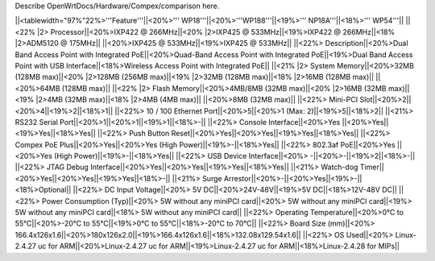 Describe OpenWrtDocs/Hardware/Compex/comparison here.

||<tablewidth="97%"22%>'''Feature'''||<20%>'''    WP18'''||<20%>'''WP188'''||<19%>'''  NP18A'''||<18%>'''  WP54'''||
||<22% |2>  Processor||<20%>IXP422 @ 266MHz||<20% |2>IXP425 @ 533MHz||<19%>IXP422 @ 266MHz||<18% |2>ADM5120 @ 175MHz||
||<20%>IXP425 @ 533MHz||<19%>IXP425 @ 533MHz||
||<22%>  Description||<20%>Dual Band Access Point with Integrated PoE||<20%>Quad-Band Access Point with Integrated PoE||<19%>Dual Band Access Point with USB Interface||<18%>Wireless Access Point with Integrated PoE||
||<21% |2>  System Memory||<20%>32MB (128MB max)||<20% |2>128MB (256MB max)||<19% |2>32MB (128MB max)||<18% |2>16MB (128MB max)||
||<20%>64MB (128MB max)||
||<22% |2>  Flash Memory||<20%>4MB/8MB (32MB max)||<20% |2>16MB (32MB max)||<19% |2>4MB (32MB max)||<18% |2>4MB (4MB max)||
||<20%>8MB (32MB max)||
||<22%>  Mini-PCI Slot||<20%>2||<20%>4||<19%>2||<18%>1||
||<22%>  10 / 100 Ethernet Port||<20%>5||<20%>1 (Max: 2)||<19%>5||<18%>2||
||<21%>  RS232 Serial Port||<20%>1||<20%>1||<19%>1||<18%>-||
||<22%>  Console Interface||<20%>Yes ||<20%>Yes||<19%>Yes||<18%>Yes||
||<22%>  Push Button Reset||<20%>Yes||<20%>Yes||<19%>Yes||<18%>Yes||
||<22%>  Compex PoE Plus||<20%>Yes||<20%>Yes (High Power)||<19%>-||<18%>Yes||
||<22%>  802.3af PoE||<20%>Yes ||<20%>Yes (High Power)||<19%>-||<18%>Yes||
||<22%>  USB Device Interface||<20%> -||<20%>-||<19%>2||<18%>-||
||<22%>  JTAG Debug Interface||<20%>Yes||<20%>Yes||<19%>Yes||<18%>Yes||
||<21%>  Watch-dog Timer||<20%>Yes||<20%>Yes||<19%>Yes||<18%>-||
||<21%>  Surge Arrestor||<20%>-||<20%>Yes||<19%>-||<18%>Optional||
||<22%> DC Input Voltage||<20%> 5V DC||<20%>24V-48V||<19%>5V DC||<18%>12V-48V DC||
||<22%>  Power Consumption (Typ)||<20%> 5W without any
miniPCI card||<20%> 5W without any
miniPCI card||<19%> 5W without any
miniPCI card||<18%> 5W without any
miniPCI card||
||<22%>  Operating Temperature||<20%>0°C to 55°C||<20%>-20°C to 55°C||<19%>0°C to 55°C||<18%>-20°C to 70°C||
||<22%> Board Size (mm)||<20%> 166.4x126x1.6||<20%>180x126x2.0||<19%>166.4x126x1.6||<18%>132.08x129.54x1.6||
||<22%>  OS Used||<20%> Linux-2.4.27 uc for ARM||<20%>Linux-2.4.27 uc for ARM||<19%>Linux-2.4.27 uc for ARM||<18%>Linux-2.4.28 for MIPs||
